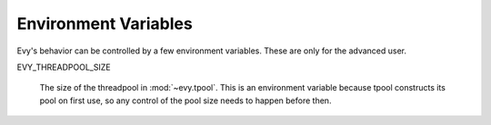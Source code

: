 .. _env_vars:

Environment Variables
======================

Evy's behavior can be controlled by a few environment variables.
These are only for the advanced user.

EVY_THREADPOOL_SIZE

   The size of the threadpool in :mod:`~evy.tpool`.  This is an
   environment variable because tpool constructs its pool on first
   use, so any control of the pool size needs to happen before then.
